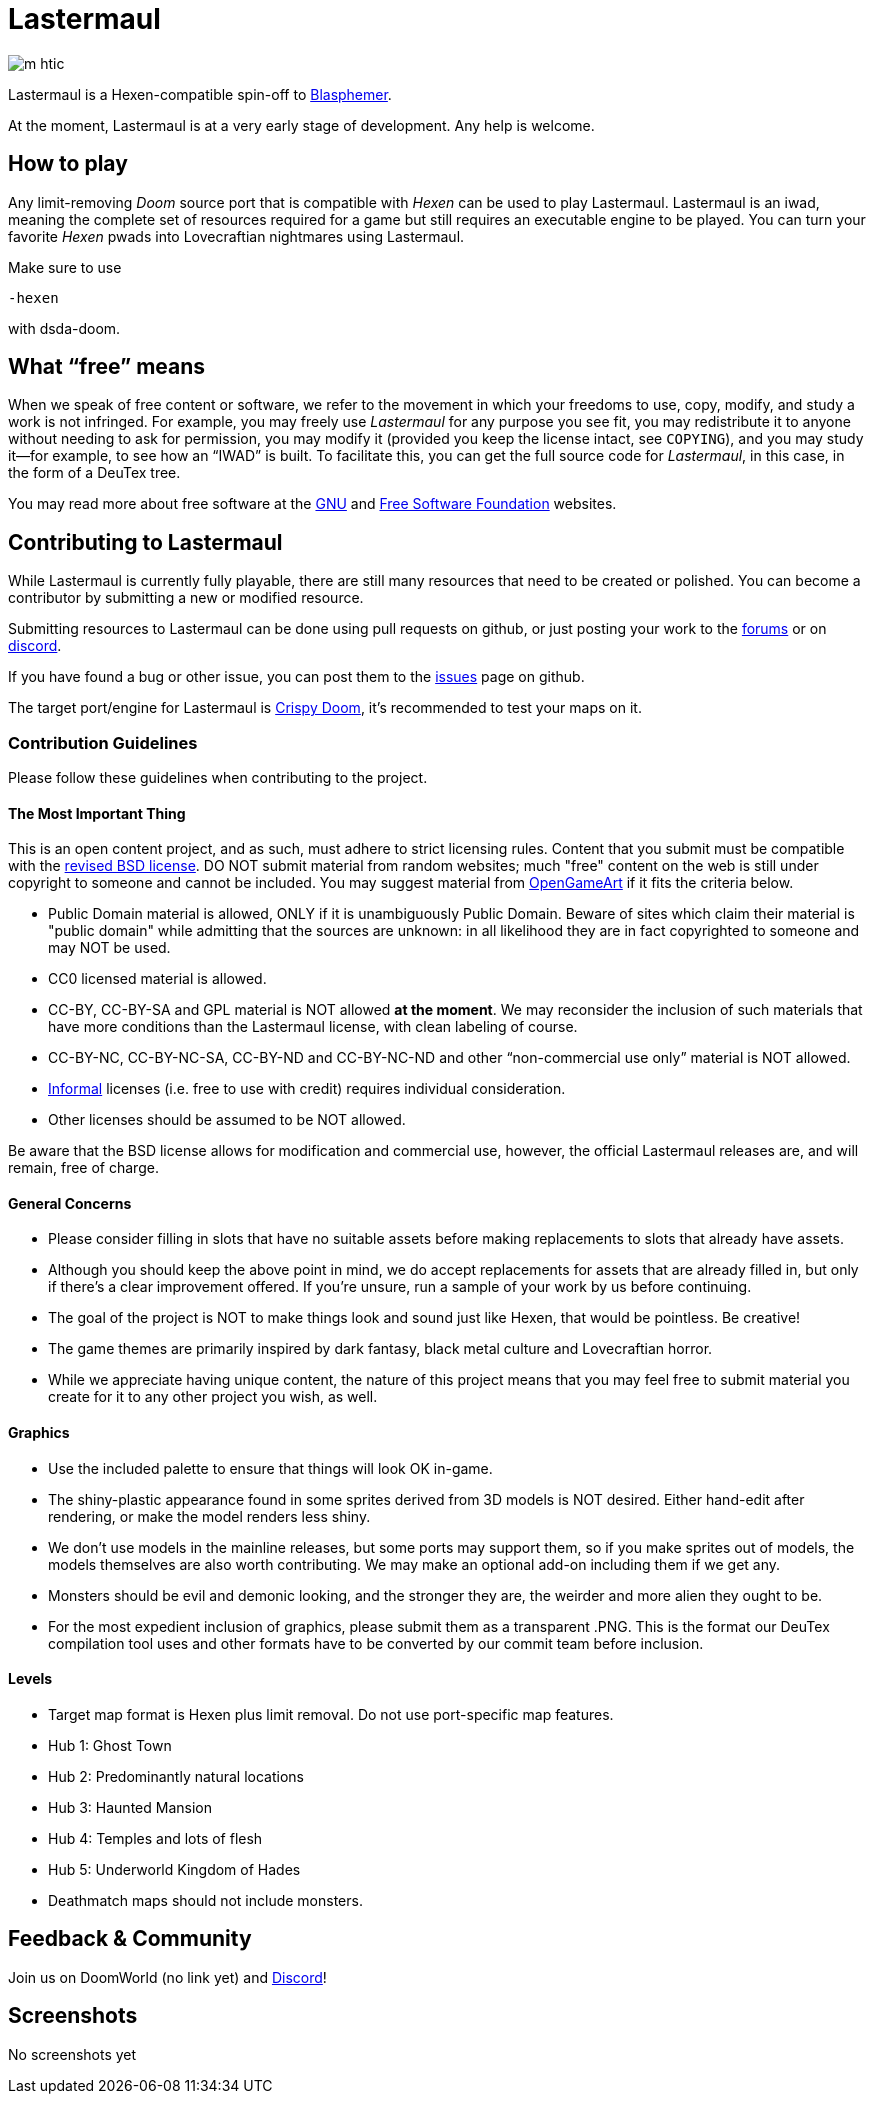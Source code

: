 = Lastermaul

image::graphics/m_htic.png[]

Lastermaul is a Hexen-compatible spin-off to https://github.com/Catoptromancy/blasphemer[Blasphemer].

At the moment, Lastermaul is at a very early stage of development. Any help is welcome.

== How to play

Any limit-removing _Doom_ source port that is compatible with _Hexen_ can be used to play Lastermaul. Lastermaul is an iwad, meaning the complete set of resources required for a game but still requires an executable engine to be played. You can turn your favorite _Hexen_ pwads into Lovecraftian nightmares using Lastermaul.

Make sure to use 
[source,bash]
-----------------
-hexen
-----------------
with dsda-doom.

== What “free” means

When we speak of free content or software, we refer to the movement in
which your freedoms to use, copy, modify, and study a work is not
infringed.  For example, you may freely use _Lastermaul_ for any purpose
you see fit, you may redistribute it to anyone without needing to ask
for permission, you may modify it (provided you keep the license
intact, see `COPYING`), and you may study it--for example, to see how
an “IWAD” is built.  To facilitate this, you can get the full source
code for _Lastermaul_, in this case, in the form of a DeuTex tree.

You may read more about free software at the https://www.gnu.org/[GNU]
and https://www.fsf.org/[Free Software Foundation] websites.

== Contributing to Lastermaul

While Lastermaul is currently fully playable, there are still many resources that need to be created or polished. You can become a contributor by submitting a new or modified resource.

Submitting resources to Lastermaul can be done using pull requests on github, or just posting your work to the https://www.doomworld.com/vb/freedoom/70732-Lastermaul-discussion/[forums] or on https://discord.gg/M7jhmw9zn4[discord]. 

If you have found a bug or other issue, you can post them to the https://github.com/Catoptromancy/Lastermaul/issues[issues] page on github.

The target port/engine for Lastermaul is https://doomwiki.org/wiki/Crispy_Doom[Crispy Doom], it's recommended to test your maps on it. 

=== Contribution Guidelines

Please follow these guidelines when contributing to the project.

==== The Most Important Thing

This is an open content project, and as such, must adhere to strict licensing rules.  Content that you submit must be compatible with the https://opensource.org/license/bsd-3-clause[revised BSD license].  DO NOT submit material from random websites; much "free" content on the web is still under copyright to someone and cannot be included.  You may suggest material from http://OpenGameArt.org[OpenGameArt] if it fits the criteria below.

  * Public Domain material is allowed, ONLY if it is unambiguously Public Domain.  Beware of sites which claim their material is "public domain" while admitting that the sources are unknown: in all likelihood they are in fact copyrighted to someone and may NOT be used.
  * CC0 licensed material is allowed.
  * CC-BY, CC-BY-SA and GPL material is NOT allowed *at the moment*. We may reconsider the inclusion of such materials that have more conditions than the Lastermaul license, with clean labeling of course. 
  * CC-BY-NC, CC-BY-NC-SA, CC-BY-ND and CC-BY-NC-ND and other “non-commercial use only” material is NOT allowed.
  * https://www.gnu.org/licenses/license-list.html#informal[Informal] licenses (i.e. free to use with credit) requires individual consideration. 
  * Other licenses should be assumed to be NOT allowed.
  
Be aware that the BSD license allows for modification and commercial use, however, the official Lastermaul releases are, and will remain, free of charge.  

==== General Concerns

  * Please consider filling in slots that have no suitable assets before making replacements to slots that already have assets.
  * Although you should keep the above point in mind, we do accept replacements for assets that are already filled in, but only if there's a clear improvement offered.  If you're unsure, run a sample of your work by us before continuing.
  * The goal of the project is NOT to make things look and sound just like Hexen, that would be pointless. Be creative!
  * The game themes are primarily inspired by dark fantasy, black metal culture and Lovecraftian horror.
  * While we appreciate having unique content, the nature of this project means that you may feel free to submit material you create for it to any other project you wish, as well.

==== Graphics

  * Use the included palette to ensure that things will look OK in-game.
  * The shiny-plastic appearance found in some sprites derived from 3D models is NOT desired.  Either hand-edit after rendering, or make the model renders less shiny.
  * We don't use models in the mainline releases, but some ports may support them, so if you make sprites out of models, the models themselves are also worth contributing.  We may make an optional add-on including them if we get any.
  * Monsters should be evil and demonic looking, and the stronger they are, the weirder and more alien they ought to be.
  * For the most expedient inclusion of graphics, please submit them as a transparent .PNG. This is the format our DeuTex compilation tool uses and other formats have to be converted by our commit team before inclusion.  

==== Levels

  * Target map format is Hexen plus limit removal. Do not use port-specific map features.
  * Hub 1: Ghost Town
  * Hub 2: Predominantly natural locations
  * Hub 3: Haunted Mansion
  * Hub 4: Temples and lots of flesh
  * Hub 5: Underworld Kingdom of Hades
  * Deathmatch maps should not include monsters.

== Feedback & Community

Join us on DoomWorld (no link yet) and https://discord.gg/M7jhmw9zn4[Discord]!

== Screenshots

No screenshots yet

